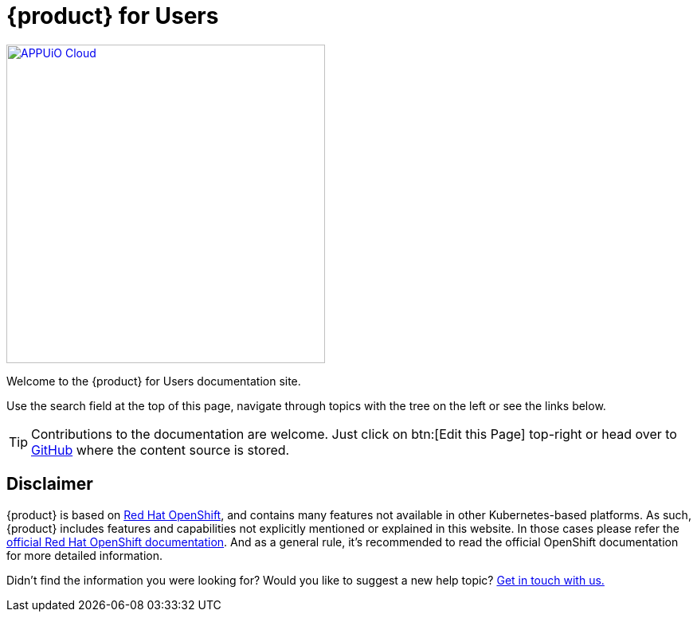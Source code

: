 = {product} for Users

image::appuio-cloud.svg[APPUiO Cloud,400,link=https://www.appuio.ch]

Welcome to the {product} for Users documentation site.

Use the search field at the top of this page, navigate through topics with the tree on the left or see the links below.

[TIP]
====
Contributions to the documentation are welcome.
Just click on btn:[Edit this Page] top-right or head over to https://github.com/appuio/appuio-cloud-docs[GitHub] where the content source is stored.
====

== Disclaimer

{product} is based on https://docs.openshift.com/container-platform/[Red Hat OpenShift], and contains many features not available in other Kubernetes-based platforms.
As such, {product} includes features and capabilities not explicitly mentioned or explained in this website. In those cases please refer the https://docs.openshift.com/container-platform/[official Red Hat OpenShift documentation].
And as a general rule, it's recommended to read the official OpenShift documentation for more detailed information.

Didn't find the information you were looking for?
Would you like to suggest a new help topic?
xref:contact.adoc[Get in touch with us.]
